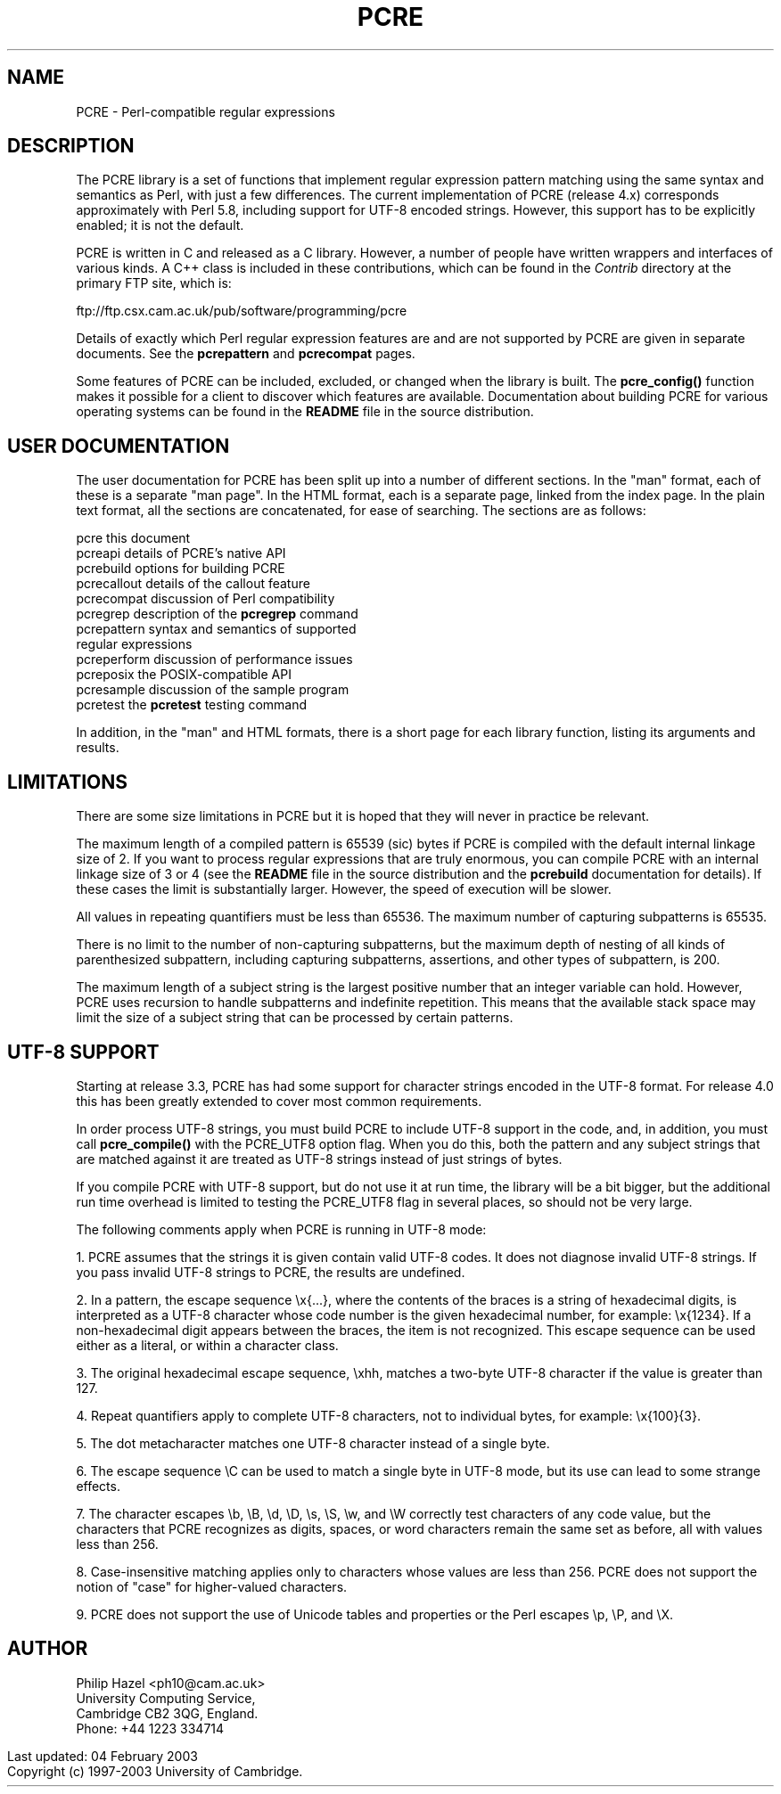 .TH PCRE 3
.SH NAME
PCRE - Perl-compatible regular expressions
.SH DESCRIPTION
.rs
.sp
The PCRE library is a set of functions that implement regular expression
pattern matching using the same syntax and semantics as Perl, with just a few
differences. The current implementation of PCRE (release 4.x) corresponds
approximately with Perl 5.8, including support for UTF-8 encoded strings.
However, this support has to be explicitly enabled; it is not the default.

PCRE is written in C and released as a C library. However, a number of people
have written wrappers and interfaces of various kinds. A C++ class is included
in these contributions, which can be found in the \fIContrib\fR directory at
the primary FTP site, which is:

.\" HTML <a href="ftp://ftp.csx.cam.ac.uk/pub/software/programming/pcre">
.\" </a>
ftp://ftp.csx.cam.ac.uk/pub/software/programming/pcre

Details of exactly which Perl regular expression features are and are not
supported by PCRE are given in separate documents. See the
.\" HREF
\fBpcrepattern\fR
.\"
and
.\" HREF
\fBpcrecompat\fR
.\"
pages.

Some features of PCRE can be included, excluded, or changed when the library is
built. The
.\" HREF
\fBpcre_config()\fR
.\"
function makes it possible for a client to discover which features are
available. Documentation about building PCRE for various operating systems can
be found in the \fBREADME\fR file in the source distribution.

.SH USER DOCUMENTATION
.rs
.sp
The user documentation for PCRE has been split up into a number of different
sections. In the "man" format, each of these is a separate "man page". In the
HTML format, each is a separate page, linked from the index page. In the plain
text format, all the sections are concatenated, for ease of searching. The
sections are as follows:

  pcre              this document
  pcreapi           details of PCRE's native API
  pcrebuild         options for building PCRE
  pcrecallout       details of the callout feature
  pcrecompat        discussion of Perl compatibility
  pcregrep          description of the \fBpcregrep\fR command
  pcrepattern       syntax and semantics of supported
                      regular expressions
  pcreperform       discussion of performance issues
  pcreposix         the POSIX-compatible API
  pcresample        discussion of the sample program
  pcretest          the \fBpcretest\fR testing command

In addition, in the "man" and HTML formats, there is a short page for each
library function, listing its arguments and results.

.SH LIMITATIONS
.rs
.sp
There are some size limitations in PCRE but it is hoped that they will never in
practice be relevant.

The maximum length of a compiled pattern is 65539 (sic) bytes if PCRE is
compiled with the default internal linkage size of 2. If you want to process
regular expressions that are truly enormous, you can compile PCRE with an
internal linkage size of 3 or 4 (see the \fBREADME\fR file in the source
distribution and the
.\" HREF
\fBpcrebuild\fR
.\"
documentation for details). If these cases the limit is substantially larger.
However, the speed of execution will be slower.

All values in repeating quantifiers must be less than 65536.
The maximum number of capturing subpatterns is 65535.

There is no limit to the number of non-capturing subpatterns, but the maximum
depth of nesting of all kinds of parenthesized subpattern, including capturing
subpatterns, assertions, and other types of subpattern, is 200.

The maximum length of a subject string is the largest positive number that an
integer variable can hold. However, PCRE uses recursion to handle subpatterns
and indefinite repetition. This means that the available stack space may limit
the size of a subject string that can be processed by certain patterns.

.\" HTML <a name="utf8support"></a>
.SH UTF-8 SUPPORT
.rs
.sp
Starting at release 3.3, PCRE has had some support for character strings
encoded in the UTF-8 format. For release 4.0 this has been greatly extended to
cover most common requirements.

In order process UTF-8 strings, you must build PCRE to include UTF-8 support in
the code, and, in addition, you must call
.\" HREF
\fBpcre_compile()\fR
.\"
with the PCRE_UTF8 option flag. When you do this, both the pattern and any
subject strings that are matched against it are treated as UTF-8 strings
instead of just strings of bytes.

If you compile PCRE with UTF-8 support, but do not use it at run time, the
library will be a bit bigger, but the additional run time overhead is limited
to testing the PCRE_UTF8 flag in several places, so should not be very large.

The following comments apply when PCRE is running in UTF-8 mode:

1. PCRE assumes that the strings it is given contain valid UTF-8 codes. It does
not diagnose invalid UTF-8 strings. If you pass invalid UTF-8 strings to PCRE,
the results are undefined.

2. In a pattern, the escape sequence \\x{...}, where the contents of the braces
is a string of hexadecimal digits, is interpreted as a UTF-8 character whose
code number is the given hexadecimal number, for example: \\x{1234}. If a
non-hexadecimal digit appears between the braces, the item is not recognized.
This escape sequence can be used either as a literal, or within a character
class.

3. The original hexadecimal escape sequence, \\xhh, matches a two-byte UTF-8
character if the value is greater than 127.

4. Repeat quantifiers apply to complete UTF-8 characters, not to individual
bytes, for example: \\x{100}{3}.

5. The dot metacharacter matches one UTF-8 character instead of a single byte.

6. The escape sequence \\C can be used to match a single byte in UTF-8 mode,
but its use can lead to some strange effects.

7. The character escapes \\b, \\B, \\d, \\D, \\s, \\S, \\w, and \\W correctly
test characters of any code value, but the characters that PCRE recognizes as
digits, spaces, or word characters remain the same set as before, all with
values less than 256.

8. Case-insensitive matching applies only to characters whose values are less
than 256. PCRE does not support the notion of "case" for higher-valued
characters.

9. PCRE does not support the use of Unicode tables and properties or the Perl
escapes \\p, \\P, and \\X.

.SH AUTHOR
.rs
.sp
Philip Hazel <ph10@cam.ac.uk>
.br
University Computing Service,
.br
Cambridge CB2 3QG, England.
.br
Phone: +44 1223 334714

.in 0
Last updated: 04 February 2003
.br
Copyright (c) 1997-2003 University of Cambridge.
